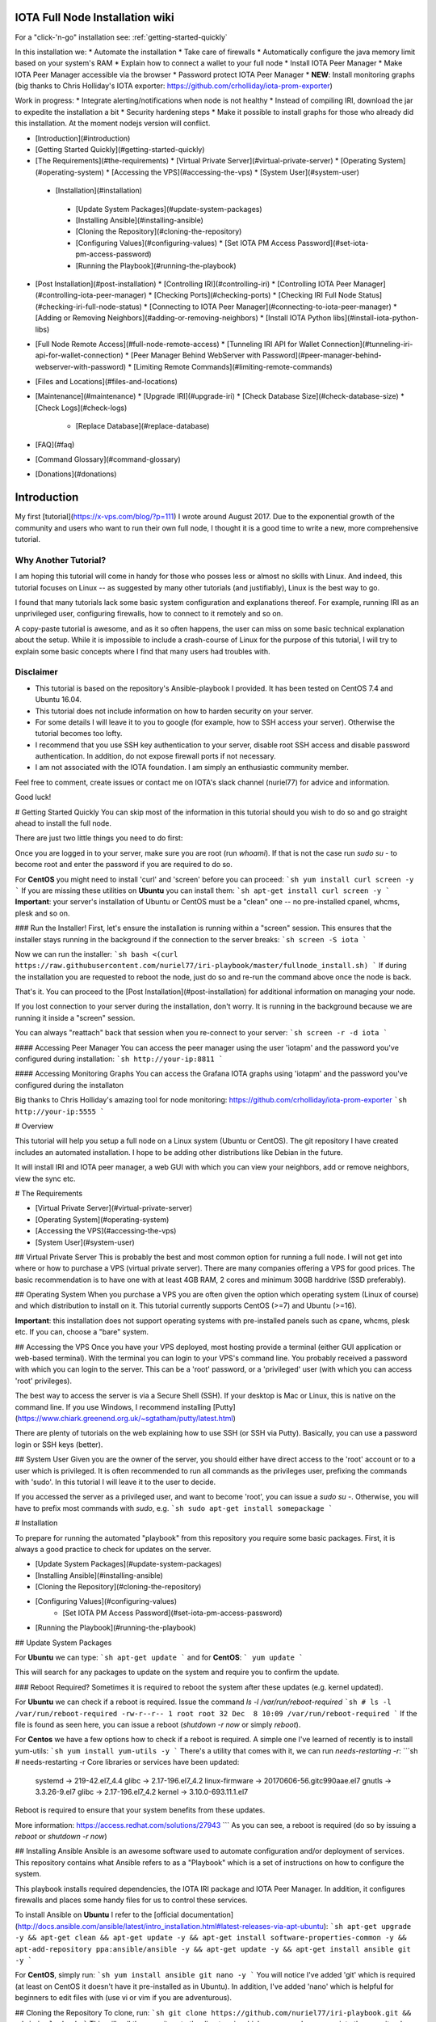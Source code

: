 .. image:: https://upload.wikimedia.org/wikipedia/commons/thumb/a/ad/Iota_logo.png/320px-Iota_logo.png
   :alt: IOTA

################################
IOTA Full Node Installation wiki
################################

.. image:: https://readthedocs.org/projects/iri-playbook/badge/?version=latest
  :target: http://iri-playbook.readthedocs.io/en/latest/?badge=latest
  :alt: Documentation Status

For a "click-'n-go" installation see: :ref:`getting-started-quickly`

In this installation we:
* Automate the installation
* Take care of firewalls
* Automatically configure the java memory limit based on your system's RAM
* Explain how to connect a wallet to your full node
* Install IOTA Peer Manager
* Make IOTA Peer Manager accessible via the browser
* Password protect IOTA Peer Manager
* **NEW**: Install monitoring graphs (big thanks to Chris Holliday's IOTA exporter: https://github.com/crholliday/iota-prom-exporter)

Work in progress:
* Integrate alerting/notifications when node is not healthy
* Instead of compiling IRI, download the jar to expedite the installation a bit
* Security hardening steps
* Make it possible to install graphs for those who already did this installation. At the moment nodejs version will conflict.


* [Introduction](#introduction)
* [Getting Started Quickly](#getting-started-quickly)
* [The Requirements](#the-requirements)
  * [Virtual Private Server](#virtual-private-server)
  * [Operating System](#operating-system)
  * [Accessing the VPS](#accessing-the-vps)
  * [System User](#system-user)
 * [Installation](#installation)
  * [Update System Packages](#update-system-packages)
  * [Installing Ansible](#installing-ansible)
  * [Cloning the Repository](#cloning-the-repository)
  * [Configuring Values](#configuring-values)
    * [Set IOTA PM Access Password](#set-iota-pm-access-password)
  * [Running the Playbook](#running-the-playbook)
* [Post Installation](#post-installation)
  * [Controlling IRI](#controlling-iri)
  * [Controlling IOTA Peer Manager](#controlling-iota-peer-manager)
  * [Checking Ports](#checking-ports)
  * [Checking IRI Full Node Status](#checking-iri-full-node-status)
  * [Connecting to IOTA Peer Manager](#connecting-to-iota-peer-manager)
  * [Adding or Removing Neighbors](#adding-or-removing-neighbors)
  * [Install IOTA Python libs](#install-iota-python-libs)
* [Full Node Remote Access](#full-node-remote-access)
  * [Tunneling IRI API for Wallet Connection](#tunneling-iri-api-for-wallet-connection)
  * [Peer Manager Behind WebServer with Password](#peer-manager-behind-webserver-with-password)
  * [Limiting Remote Commands](#limiting-remote-commands)
* [Files and Locations](#files-and-locations)
* [Maintenance](#maintenance)
  * [Upgrade IRI](#upgrade-iri)
  * [Check Database Size](#check-database-size)
  * [Check Logs](#check-logs)
    * [Replace Database](#replace-database)
* [FAQ](#faq)
* [Command Glossary](#command-glossary)
* [Donations](#donations)




############
Introduction
############
My first [tutorial](https://x-vps.com/blog/?p=111) I wrote around August 2017. Due to the exponential growth of the community and users who want to run their own full node, I thought it is a good time to write a new, more comprehensive tutorial.

=====================
Why Another Tutorial?
=====================

I am hoping this tutorial will come in handy for those who posses less or almost no skills with Linux. And indeed, this tutorial focuses on Linux -- as suggested by many other tutorials (and justifiably), Linux is the best way to go.

I found that many tutorials lack some basic system configuration and explanations thereof. For example, running IRI as an unprivileged user, configuring firewalls, how to connect to it remotely and so on.

A copy-paste tutorial is awesome, and as it so often happens, the user can miss on some basic technical explanation about the setup. While it is impossible to include a crash-course of Linux for the purpose of this tutorial, I will try to explain some basic concepts where I find that many users had troubles with.

==========
Disclaimer
==========
* This tutorial is based on the repository's Ansible-playbook I provided. It has been tested on CentOS 7.4 and Ubuntu 16.04.
* This tutorial does not include information on how to harden security on your server.
* For some details I will leave it to you to google (for example, how to SSH access your server). Otherwise the tutorial becomes too lofty.
* I recommend that you use SSH key authentication to your server, disable root SSH access and disable password authentication. In addition, do not expose firewall ports if not necessary.
* I am not associated with the IOTA foundation. I am simply an enthusiastic community member.

Feel free to comment, create issues or contact me on IOTA's slack channel (nuriel77) for advice and information.

Good luck!






# Getting Started Quickly
You can skip most of the information in this tutorial should you wish to do so and go straight ahead to install the full node.

There are just two little things you need to do first:

Once you are logged in to your server, make sure you are root (run `whoami`).
If that is not the case run `sudo su -` to become root and enter the password if you are required to do so.

For **CentOS** you might need to install 'curl' and 'screen' before you can proceed:
```sh
yum install curl screen -y
```
If you are missing these utilities on **Ubuntu** you can install them:
```sh
apt-get install curl screen -y
```
**Important**: your server's installation of Ubuntu or CentOS must be a "clean" one -- no pre-installed cpanel, whcms, plesk and so on.

### Run the Installer!
First, let's ensure the installation is running within a "screen" session. This ensures that the installer stays running in the background if the connection to the server breaks:
```sh
screen -S iota
```

Now we can run the installer:
```sh
bash <(curl https://raw.githubusercontent.com/nuriel77/iri-playbook/master/fullnode_install.sh)
```
If during the installation you are requested to reboot the node, just do so and re-run the command above once the node is back.

That's it. You can proceed to the [Post Installation](#post-installation) for additional information on managing your node.

If you lost connection to your server during the installation, don't worry. It is running in the background because we are running it inside a "screen" session.

You can always "reattach" back that session when you re-connect to your server:
```sh
screen -r -d iota
```


#### Accessing Peer Manager
You can access the peer manager using the user 'iotapm' and the password you've configured during installation:
```sh
http://your-ip:8811
```

#### Accessing Monitoring Graphs
You can access the Grafana IOTA graphs using 'iotapm' and the password you've configured during the installaton 

Big thanks to Chris Holliday's amazing tool for node monitoring: https://github.com/crholliday/iota-prom-exporter
```sh
http://your-ip:5555
```



# Overview




This tutorial will help you setup a full node on a Linux system (Ubuntu or CentOS).
The git repository I have created includes an automated installation.
I hope to be adding other distributions like Debian in the future.

It will install IRI and IOTA peer manager, a web GUI with which you can view your neighbors, add or remove neighbors, view the sync etc.

# The Requirements

* [Virtual Private Server](#virtual-private-server)
* [Operating System](#operating-system)
* [Accessing the VPS](#accessing-the-vps)
* [System User](#system-user)

## Virtual Private Server
This is probably the best and most common option for running a full node.
I will not get into where or how to purchase a VPS (virtual private server). There are many companies offering a VPS for good prices. The basic recommendation is to have one with at least 4GB RAM, 2 cores and minimum 30GB harddrive (SSD preferably).

## Operating System
When you purchase a VPS you are often given the option which operating system (Linux of course) and which distribution to install on it. This tutorial currently supports CentOS (>=7) and Ubuntu (>=16).

**Important**: this installation does not support operating systems with pre-installed panels such as cpane, whcms, plesk etc. If you can, choose a "bare" system.

## Accessing the VPS
Once you have your VPS deployed, most hosting provide a terminal (either GUI application or web-based terminal). With the terminal you can login to your VPS's command line.
You probably received a password with which you can login to the server. This can be a 'root' password, or a 'privileged' user (with which you can access 'root' privileges).

The best way to access the server is via a Secure Shell (SSH).
If your desktop is Mac or Linux, this is native on the command line. If you use Windows, I recommend installing [Putty](https://www.chiark.greenend.org.uk/~sgtatham/putty/latest.html)

There are plenty of tutorials on the web explaining how to use SSH (or SSH via Putty). Basically, you can use a password login or SSH keys (better).

## System User
Given you are the owner of the server, you should either have direct access to the 'root' account or to a user which is privileged.
It is often recommended to run all commands as the privileges user, prefixing the commands with 'sudo'. In this tutorial I will leave it to the user to decide. 

If you accessed the server as a privileged user, and want to become 'root', you can issue a `sudo su -`.
Otherwise, you will have to prefix most commands with `sudo`, e.g. 
```sh
sudo apt-get install somepackage
```


# Installation

To prepare for running the automated "playbook" from this repository you require some basic packages.
First, it is always a good practice to check for updates on the server.

* [Update System Packages](#update-system-packages)
* [Installing Ansible](#installing-ansible)
* [Cloning the Repository](#cloning-the-repository)
* [Configuring Values](#configuring-values)
    * [Set IOTA PM Access Password](#set-iota-pm-access-password)
* [Running the Playbook](#running-the-playbook)

## Update System Packages

For **Ubuntu** we can type:
```sh
apt-get update
```
and for **CentOS**:
```
yum update
```

This will search for any packages to update on the system and require you to confirm the update.

### Reboot Required?
Sometimes it is required to reboot the system after these updates (e.g. kernel updated).

For **Ubuntu** we can check if a reboot is required. Issue the command `ls -l /var/run/reboot-required`
```sh
# ls -l /var/run/reboot-required
-rw-r--r-- 1 root root 32 Dec  8 10:09 /var/run/reboot-required
```
If the file is found as seen here, you can issue a reboot (`shutdown -r now` or simply `reboot`).

For **Centos** we have a few options how to check if a reboot is required. A simple one I've learned of recently is to install yum-utils:
```sh
yum install yum-utils -y
```
There's a utility that comes with it, we can run `needs-restarting  -r`:
```sh
# needs-restarting  -r
Core libraries or services have been updated:
  systemd -> 219-42.el7_4.4
  glibc -> 2.17-196.el7_4.2
  linux-firmware -> 20170606-56.gitc990aae.el7
  gnutls -> 3.3.26-9.el7
  glibc -> 2.17-196.el7_4.2
  kernel -> 3.10.0-693.11.1.el7

Reboot is required to ensure that your system benefits from these updates.

More information:
https://access.redhat.com/solutions/27943
```
As you can see, a reboot is required (do so by issuing a `reboot` or `shutdown -r now`)


## Installing Ansible
Ansible is an awesome software used to automate configuration and/or deployment of services.
This repository contains what Ansible refers to as a "Playbook" which is a set of instructions on how to configure the system.

This playbook installs required dependencies, the IOTA IRI package and IOTA Peer Manager.
In addition, it configures firewalls and places some handy files for us to control these services.

To install Ansible on **Ubuntu** I refer to the [official documentation](http://docs.ansible.com/ansible/latest/intro_installation.html#latest-releases-via-apt-ubuntu):
```sh
apt-get upgrade -y && apt-get clean && apt-get update -y && apt-get install software-properties-common -y && apt-add-repository ppa:ansible/ansible -y && apt-get update -y && apt-get install ansible git -y
```

For **CentOS**, simply run:
```sh
yum install ansible git nano -y
```
You will notice I've added 'git' which is required (at least on CentOS it doesn't have it pre-installed as in Ubuntu).
In addition, I've added 'nano' which is helpful for beginners to edit files with (use vi or vim if you are adventurous).

## Cloning the Repository
To clone, run:
```sh
git clone https://github.com/nuriel77/iri-playbook.git && cd iri-playbook
```
This will pull the repository to the directory in which you are and move you into the repository's directory.

## Configuring Values
There are some values you can tweak before the installation runs.
There are two files you can edit:
```sh
group_vars/all/iri.yml
```
and
```sh
group_vars/all/iotapm.yml
```
(Use 'nano' or 'vi' to edit the files)

These files have comments above each option to help you figure out if anything needs to be modified.
In particular, look at the `iri_java_mem` and `iri_init_java_mem`. Depending on how much RAM your server has, you should set these accordingly.

For example, if your server has 4096MB (4GB memory), a good setting would be:
```sh
iri_java_mem: 3072
iri_init_java_mem: 256
```
Just leave some room for the operating system and other processes.
You will also be able to tweak this after the installation, so don't worry about it too much.

### Set IOTA PM Access Password
Very important value to set before the installation is the password and/or username with which you can access IOTA Peer Manager on the browser.

Edit the `group_vars/all/iotapm.yml` file and set a user and (strong!) password of your choice:
```sh
iotapm_nginx_user: someuser
iotapm_nginx_password: 'put-a-strong-password-here'
```

If you already finished the installation and would like to add an additional user to access IOTA PM, run:
```sh
htpasswd /etc/nginx/.htpasswd newuser
```
Replace 'newuser' with the user name of your choice. You will be prompted for a password.

To remove a user from authenticating:
```sh
htpasswd -D /etc/nginx/.htpasswd username
```


## Running the Playbook
Two prerequisites here: you have already installed Ansible and cloned the playbook's repository.

By default, the playbook will run locally on the server where you've cloned it to.
You can run it:
```sh
ansible-playbook -i inventory site.yml
```
Or, for more verbose output add the `-v` flag:
```sh
ansible-playbook -i inventory -v site.yml
```

This can take a while as it has to install packages, download IRI and compile it.
Hopefully this succeeds without any errors (create a git Issue if it does, I will try to help).

Please go over the Post Installation chapters to verify everything is working properly and start adding your first neighbors!

Also note that after having added neighbors, it might take some time to fully sync the node.


# Post Installation
We can run a few checks to verify everything is running as expected.
First, let's use the 'systemctl' utility to check status of iri (this is the main full node application)

Using the `systemctl status iri` we can see if the process is `Active: active (running)`.

See examples in the chapters below:

* [Controlling IRI](#controlling-iri)
* [Controlling IOTA Peer Manager](#controlling-iota-peer-manager)
* [Checking Ports](#checking-ports)
* [Checking IRI Full Node Status](#checking-iri-full-node-status)
* [Connecting to IOTA Peer Manager](#connecting-to-iota-peer-manager)
* [Adding or Removing Neighbors](#adding-or-removing-neighbors)
* [Install IOTA Python libs](#install-iota-python-libs)


## Controlling IRI
Check status:
```sh
systemctl status iri
```

Stop:
```sh
systemctl stop iri
```

Start:
```sh
systemctl start iri
```

Restart:
```sh
systemctl restart iri
```

## Controlling IOTA Peer Manager
Check status:
```sh
systemctl status iota-pm
```

Stop:
```sh
systemctl stop iota-pm
```

Start:
```sh
systemctl start iota-pm
```

Restart:
```sh
systemctl restart iota-pm
```


## Checking Ports

IRI uses 3 ports by default:
1. UDP neighbor peering port
2. TCP neighbor peering port
3. TCP API port (this is where a light wallet would connect to or iota peer manageR)

You can check if IRI and iota-pm are "listening" on the ports if you run: 

`lsof -Pni|egrep "iri|iotapm"`.

Here is the output you should expect:
```sh
# lsof -Pni|egrep "iri|iotapm"
java     2297    iri   19u  IPv6  20331      0t0  UDP *:14600
java     2297    iri   21u  IPv6  20334      0t0  TCP *:14600 (LISTEN)
java     2297    iri   32u  IPv6  20345      0t0  TCP 127.0.0.1:14265 (LISTEN)
node     2359 iotapm   12u  IPv4  21189      0t0  TCP 127.0.0.1:8011 (LISTEN)
```

What does this tell us?
1. `*:<port number>` means this port is listening on all interfaces - from the example above we see that IRI is listening on ports TCP and UDP no. 14600
2. IRI is listening for API (or wallet connections) on a local interface (not accessible from "outside") no. 14265
3. Iota-PM is listening on local interface port no. 8011

This is great. We can now tell new neighbors to connect to our IP (what is your IP? If you have a static IP - which a VPS most probably has - you can view it by issuing a `ip a`).

For example:
```sh
ip a
1: lo: <LOOPBACK,UP,LOWER_UP> mtu 65536 qdisc noqueue state UNKNOWN qlen 1
    link/loopback 00:00:00:00:00:00 brd 00:00:00:00:00:00
    inet 127.0.0.1/8 scope host lo
       valid_lft forever preferred_lft forever
    inet6 ::1/128 scope host
       valid_lft forever preferred_lft forever
2: eth0: <BROADCAST,MULTICAST,UP,LOWER_UP> mtu 8950 qdisc pfifo_fast state UP qlen 1000
    link/ether fa:16:3e:d6:6e:15 brd ff:ff:ff:ff:ff:ff
    inet 10.50.0.24/24 brd 10.50.0.255 scope global dynamic eth0
       valid_lft 83852sec preferred_lft 83852sec
    inet6 fe80::c5f4:d95b:ba52:865c/64 scope link
       valid_lft forever preferred_lft forever
```
See the IP address on `eth0`? (10.50.0.24) this is the IP address of the server.

**Yes** - for those of you who've noticed, this example is a **private** address. But if you have a VPS you should have a public IP.

I could tell neighbors to connect to my UDP port: `udp://10.50.0.14:14600` or to my TCP port: `tcp://10.50.0.14:14600`.

Note that the playbook installation automatically configured the firewall to allow connections to these ports. If you happen to change those, you will have to allow the new ports in the firewall (if you choose to do so, check google for iptables or firewalld commands).

## Checking IRI Full Node Status
The tool `curl` can issue commands to the IRI API.
For example, we can run:
```sh
curl -s http://localhost:14265 -X POST -H 'X-IOTA-API-Version: someval' -H 'Content-Type: application/json' -d '{"command": "getNodeInfo"}' | jq
```
The output you will see is JSON format.
Using `jq` we can, for example, extract the fields of interest:
```sh
curl -s http://localhost:14265 -X POST -H 'X-IOTA-API-Version: someval' -H 'Content-Type: application/json' -d '{"command": "getNodeInfo"}' | jq '.latestSolidSubtangleMilestoneIndex, .latestMilestoneIndex'
```

Something worth mentioning is: if you've just started up your IRI node (or restarted) you will see a matching low number for both _latestSolidSubtangleMilestoneIndex_ and _latestMilestoneIndex_.
This is expected, and after a while (10-15 minutes) your node should start syncing (given that you have neighbors).

## Connecting to IOTA Peer Manager

For IOTA Peer Manager, this installation has already configured it to be accessible via a webserver. See [Peer Manager Behind WebServer with Password](#peer-manager-behind-webserver-with-password)


## Adding or Removing Neighbors
In order to add neighbors you can either use the iota Peer Manager or do that on the command-line.

To use the command line you can use a script that was shipped with this installation, e.g:
```sh
nbctl -a -n udp://1.2.3.4:12345 -n tcp://4.3.2.1:4321
```
The script will default to connect to IRI API on `http://localhost:14265`. 

If you need to connect to a different endpoint you can provide it via `-i http://my-node-address:port`.

If you don't have this helper script you will need to run a `curl` command, e.g to add:
```sh
curl -H 'X-IOTA-API-VERSION: 1.4' -d '{"command":"addNeighbors", "uris":[
  "udp://neighbor-ip:port", "udp://neighbor-ip:port"
]}' http://localhost:14265
```
to remove:
```sh
curl -H 'X-IOTA-API-VERSION: 1.4' -d '{"command":"removeNeighbors", "uris":[
  "udp://neighbor-ip:port", "udp://neighbor-ip:port"
]}' http://localhost:14265
```



**Note**:
Adding or remove neighbors is done "on the fly", so you will also have to add (or remove) the neighbor(s) in the configuration file of IRI.

The reason to add it to the configuration file is that after a restart of IRI, any neighbors added with the peer manager will be gone.

In CentOS you can add neighbors to the file:
```sh
/etc/sysconfig/iri
```
In Ubuntu:
```sh
/etc/default/iri
```
Edit the `IRI_NEIGHBORS=""` value as shown in the comment in the file.


## Install IOTA Python libs
You can install the official iota.libs.py to use for various python scripting with IOTA and the iota-cli.

On **Ubuntu**:
```sh
apt-get install python-pip -y && pip install --upgrade pip && pip install pyota
```
You can test with the script that shipped with this installation (to reattach pending transactions):
```sh
reattach -h
```

On **CentOS** this is a little more complicated, and better install pyota in a "virtualenv":
```sh
cd ~
yum install python-pip gcc python-devel -y
virtualenv venv
source ~/venv/bin/activate
pip install pip --upgrade
pip install pyota
```
Now you can test by running the reattach script as shown above. Note that if you log in back to your node you will have to run the `source ~/venv/bin/activate` to switch to the new python virtual environment.



# Full Node Remote Access

There are basically two ways you can connect to the full node remotely. One is describe here, the other in the 'tunneling' chapter below.

IRI has a command-line argument ("option") `--remote`. What does it do?
By default, IRI's API port will listen on the local interface (127.0.0.1). This doesn't allow to connect to it externally.


By using the `--remote` option, you cause IRI to listen on the external IP.

For example:

 - on **CentOS** edit `/etc/sysconfig/iri`
 - on **Ubuntu** `/etc/default/iri`

Find the line:
```sh
OPTIONS=""
```
and add `--remote` to it:
```sh
OPTIONS="--remote"
```
Then restart iri: `systemctl restart iri`
After IRI initializes, you will see (by issuing `lsof -Pni|grep java`) that the API port is listening on your external IP.

**NOTE**: By default, this installation is set to _not_ allow external communication to this port for security reasons. Should you want to allow this, you need to allow the port in the firewall.

In **CentOS**:
```sh
firewall-cmd --add-port=14265/tcp --zone=public --permanent && firewall-cmd --reload
```
In **Ubuntu**:
```sh
ufw allow 14265/tcp
```

Now you should be able to point your (desktop's) light wallet to your server's IP:port (e.g. 80.120.140.100:14265)

More in this chapter:
* [Tunneling IRI API for Wallet Connection](#tunneling-iri-api-for-wallet-connection)
* [Peer Manager Behind WebServer with Password](#peer-manager-behind-webserver-with-password)
* [Limiting Remote Commands](#limiting-remote-commands)

## Tunneling IRI API for Wallet Connection

Another option for accessing IRI and/or the iota-pm GUI is to use a SSH tunnel.

SSH tunnel is created within a SSH connection from your computer (desktop/laptop) towards the server.

The benefit here is that you don't have to expose any of the ports or use the `--remote` flag. You use SSH to help you tunnel through its connection to the server in order to bind to the ports you need.

### Note
For IOTA Peer Manager, this installation has already configured it to be accessible via a webserver. See [Peer Manager Behind WebServer with Password](#peer-manager-behind-webserver-with-password)


What do you need to "forward" the IRI API?
* Your server's IP
* The SSH port (22 by default in which case it doesn't need specifying)
* The port on which IRI API is listening
* The port on which you want to access IRI API on (let's just leave it the same as the one IRI API is listening on)
A default installation would have IRI API listening on TCP port 14265.


In order to create the tunnel you need to run the commands below **from** your laptop/desktop and not on the server where IRI is running.


**For Windows desktop/laptop**

You can use Putty to create the tunnel/port forward - you can use [this example](http://realprogrammers.com/how_to/set_up_an_ssh_tunnel_with_putty.html) to get you going, just replace the MySQL 3306 port with that of IRI API.

**For any type of bash command line (Mac/Linux/Windows bash)**

Here is the tunnel we'd have to create (run this on our laptop/desktop)
```sh
ssh -p <ssh port> -N -L <iota-pm-port>:localhost:<iota-pm-port> <user-name>@<server-ip>
```
Which would look like:
```sh
ssh -p 22 -N -L 14265:localhost:14265 root@<your-server-ip>
```
Should it ask you for host key verification, reply 'yes'.

Once the command is running you will not see anything, but you can connect with your wallet.
Edit your wallet's "Edit Node Configuration" to point to a custom host and use `http://localhost:14265` as address.

To stop the tunnel simply press "Ctrl-C".

You can do the same using the IRI API port (14265) and use a light wallet from your desktop to connect to `http://localhost:14265`.


## Peer Manager Behind WebServer with Password
This installation also configured a webserver (nginx) to help access IOTA Peer Manager.
It also locks the page using a password, one which you probably configured earlier during the installation steps.

The IOTA Peer Manager can be accessed if you point your browser to: `http://your-server-ip:8811`.

Note: The port 8811 will be configured by default unless you changed this before the installation in the variables file.


## Limiting Remote Commands
There's an option in the configuration file which works in conjunction with the `--remote` option:

```sh
REMOTE_LIMIT_API="removeNeighbors, addNeighbors, interruptAttachingToTangle, attachToTangle, getNeighbors"
```

On CentOS edit `/etc/sysconfig/iri`, in Ubuntu `/etc/default/iri`.
This option excludes the commands in it for the remote connection. This is to protect your node.
If you make changes to this option, you will have to restart IRI (`systemctl restart iri`).

# Files and Locations
Some files have been mentioned above. Here's an overview:

IRI configuration file (changes require iri to restart)
```sh
Ubuntu: /etc/default/iri
CentOS: /etc/sysconfig/iri
```

IOTA Peer Manager configuration file (changes require iota-pm restart)
```sh
Ubuntu: /etc/default/iota-pm
CentOS: /etc/sysconfig/iota-pm
```

IRI installation path:
```sh
/var/lib/iri/target
```
# Maintenance

* [Upgrade IRI](#upgrade-iri)
* [Check Database Size](#check-database-size)
* [Check Logs](#check-logs)
* [Replace Database](#replace-database)

## Upgrade IRI
If a new version of IRI has been released, it should suffice to replace the jar file.
The jar file is located e.g.:
```sh
/var/lib/iri/target/iri-1.4.1.2.jar
```
Let's say you downloaded a new version iri-1.6.2.jar (latest release is available [here](https://github.com/iotaledger/iri/releases/latest))
You can download it to the directory:
```sh
cd /var/lib/iri/target/
curl https://github.com/iotaledger/iri/releases/download/v1.6.2/original-iri-1.6.2.jar --output iri-1.6.2.jar
```
Then edit the IRI configuration file:
In Ubuntu
```sh
/etc/default/iri
```
In CentOS
```sh
/etc/sysconfig/iri
```
And update the version line to match, e.g.:
```sh
IRI_VERSION=1.6.2
```
This requires a iri restart (systemctl restart iri).
**Note**: The foundation normally announces additional information regarding upgrades, for example whether to use the `--rescan` flag etc. Such options can be specified in the `OPTIONS=""` value in the same file.

## Check Database Size
You can check the size of the database:
```sh
# du -hs /var/lib/iri/target/mainnetdb/
4.9G    /var/lib/iri/target/mainnetdb/
```

## Check Logs
Follow the last 50 lines of the log (iri):
```sh
journalctl -n 50 -f -u iri
```
For iota-pm:
```sh
journalctl -n 50 -f -u iota-pm
```
Click 'Ctrl-C' to stop following and return to the prompt.

Alternatively, omit the `-f` and use `--no-pager` to view the logs.

## Replace Database
At any time you can remove the existing database and start sync all over again. This is required if you know your database is corrupt (don't assume, use the community's help to verify such suspicion) or if you want your node to sync more quickly.

To remove an existing database:

1. stop IRI: `systemctl stop iri`.

2. delete the database: `rm -rf /var/lib/iri/target/mainnet*`

3. start IRI: `systemctl start iri`

If you want to import an already existing database, check the [FAQ](#where-can-i-get-a-fully-synced-database-to-help-kick-start-my-node) -- there's information on who to do that.


# FAQ

* [How to tell if my node is synced](#how-to-tell-if-my-node-is-synced)
* [Why do I see the Latest Milestone as 243000](#why-do-I-see-the-latest-milestone-as-243000)
* [How do I tell if I am syncing with my neighbors](#how-do-i-tell-if-i-am-syncing-with-my-neighbors)
* [Why is latestSolidSubtangleMilestoneIndex always behind latestMilestoneIndex](#why-is-latestsolidsubtanglemilestoneindex-always-behind-latestmilestoneindex)
* [How to get my node swap less](#how-to-get-my-node-swap-less)
* [What are the revalidate and rescan options for](#what-are-the-revalidate-and-rescan-options-for)
* [Where can I get a fully synced database to help kick start my node](#where-can-i-get-a-fully-synced-database-to-help-kick-start-my-node)
* [I try to connect the light wallet to my node but get connection refused](#i-try-to-connect-the-light-wallet-to-my-node-but-get-connection-refused)

### How to tell if my node is synced
You can check that looking at iota-pm GUI.
Check if `Latest Mile Stone Index` and `Latest Solid Mile Stone Index` are equal:

![synced_milestone](https://x-vps.com/static/images/synced_milestones.png)

Another option is to run the following command on the server's command line (make sure the port matches your IRI API port):
```sh
curl -s http://localhost:14265   -X POST  -H 'X-IOTA-API-Version: 1' -H 'Content-Type: application/json'   -d '{"command": "getNodeInfo"}'| jq '.latestSolidSubtangleMilestoneIndex, .latestMilestoneIndex'
```
This will output 2 numbers which should be equal.

Note: that command will fail if you don't have `jq` installed.

You can install `jq`:

**Ubuntu**: `apt-get install jq -y`

**Centos**: `yum install jq -y`

Alternatively, use python:
```sh
curl -s http://localhost:14265   -X POST  -H 'X-IOTA-API-Version: 1' -H 'Content-Type: application/json'   -d '{"command": "getNodeInfo"}'|python -m json.tool|egrep "latestSolidSubtangleMilestoneIndex|latestMilestoneIndex"
```

### Why do I see the Latest Milestone as 243000
This is expected behavior of you restarted IRI recently. 
Depending on various factors, it might take up to 30 minutes for this number to clear and the mile stones start increasing.

### How do I tell if I am syncing with my neighbors
You can use IOTA Peer Manager. Have a look at the neighbors boxes. They normally turn red after a while if there's no sync between you and their node.
Here's an example of a healthy neighbor, you can see it is also sending new transactions (green line) and the value of New Transactions increases in time:

![health_neighbor](https://x-vps.com/static/images/healthy_neighbor.png)

### Why is latestSolidSubtangleMilestoneIndex always behind latestMilestoneIndex
This is probably the most frequent question being asked :)

At time of writing, and to the best of my knowledge, there is not one definitive answer. There are probably various factors that might keep the Solid milestone from ever reaching the latest one and thus remaining not fully synced.

I have noticed that this problem exacerbates when the database is relatively large (5GB+). This is mostly never a problem right after a snapshot, when things run much smoother. This might also be related to ongoing "bad" spam attacks directed against the network.

What helped my node to sync was: 
* [Lowering "swappiness" of my node](#how-to-get-my-node-swap-less)
* [Importing a fully synced database](#where-can-i-get-a-fully-synced-database-to-help-kick-start-my-node)
* Finding "healthier" neighbors. This one is actually often hard to ascertain -- who is "healthy", probably other fully synced nodes.


### How to get my node swap less
You can always completely turn off swap, which is not always the best solution. Using less swap (max 1GB) can be helpful at times to avoid some OOM killers (out-of-memory).

As a simple solution you can change the "swappiness" of your linux system.
I have a 8GB 4 core VPS, I lowered the swappiness down to 1. You can start with a value of 10, or 5.
Run these two commands:
```sh
echo "vm.swappiness = 1" >>/etc/sysctl.conf
sysctl -p
```

You might need to restart IRI in order for it to adapt to the new setting. Try to monitor the memory usage, swap in particular, e.g.:

```sh
free -m
              total        used        free      shared  buff/cache   available
Mem:           7822        3331         692         117        3798        4030
Swap:          3815           1        3814
```
You'll see that in this example nothing is being used. If a large "used" value appears for Swap, it might be a good idea to lower the value and restart IRI.


### What are the revalidate and rescan options for

Here's a brief explanation what each does, courtesy of Alon Elmaliah:

> **Revalidate** "drops" the stored solid milestone "table". So all the milestones are revalidated once the node starts (checks signatures, balances etc). This is used it you take a DB from someone else, or have an issue with solid milestones acting out.

> **Rescan** drops all the tables, except for the raw transaction trits, and re stores the transactions (refilling the metadata, address indexes etc) - this is used when a migration is needed when the DB schema changes mostly.



It is possible to add these options to the IRI configuration file (or startup command).

`--revalidate` or `--rescan`.

If you have used this installation's tutorial / automation, you will find the configuration file:
```sh
Ubuntu: /etc/default/iri
CentOS: /etc/sysconfig/iri
```
You will see the OPTIONS variable, so you can tweak it like so:
```sh
OPTIONS="--rescan"
```
and restart IRI to take effect: `systemctl restart iri`


### Where can I get a fully synced database to help kick start my node

There's a public node that makes a copy of the database once every hour.

https://iota.lukaseder.de/download.html

Please consider donating them some iotas for the costs involved in making this possible.

You can download the database using the following command:
```sh
cd /var/lib/iri/target
curl --output db.tar.gz https://iota.lukaseder.de/downloads/db.tar.gz
```
Unpack it:
```sh
tar zxvf db.tar.gz
```
Stop iri if its running:
```sh
systemctl stop iri
```
Remove older database:
```sh
rm -rf /var/lib/iri/target/mainnet*
```
Move new database to required location:
```sh
mv db/ mainnetdb
```
Delete the lock file:
```sh
rm -f mainnetdb/LOCK
```

Set correct ownership of database:
```sh
chown iri.iri mainnetdb -R
```

Start iri:
```sh
systemctl start iri
```

**Note**: there was some debate on the slack channel whether after having imported a foreign database if it is required to run IRI with the `--revalidate` or `--rescan` flags. Some said they got fully synced without any of these.

To shed some light on what these options actually do, you can read about it [here](#what-are-the-revalidate-and-rescan-options-for)

### I try to connect the light wallet to my node but get connection refused
There are commonly two reasons for this to happen:

If your full node is on a different machine from where the light wallet is running from, there might be a firewall between, or, your full node is not configured to accept external connections.

See [Full Node Remote Access](#full-node-remote-access)

# Command Glossary
This is a collection of most command commands to come in handy.

#### Check IRI's node status:
```sh
curl -s http://localhost:14265 -X POST -H 'X-IOTA-API-Version: someval' -H 'Content-Type: application/json' -d '{"command": "getNodeInfo"}' | jq
```
#### Same as above but extract the milestones:
```sh
curl -s http://localhost:14265   -X POST  -H 'X-IOTA-API-Version: 1' -H 'Content-Type: application/json'   -d '{"command": "getNodeInfo"}'|python -m json.tool|egrep "latestSolidSubtangleMilestoneIndex|latestMilestoneIndex"
```
This is the nbctl script that shipped with this installation (use it with -h to get help):

#### Add neighbors:
```sh
nbctl -a -n udp://1.2.3.4:12345 -n tcp://4.3.2.1:4321
```

#### Remove neighbors:
```sh
nbctl -r -n udp://1.2.3.4:12345 -n tcp://4.3.2.1:4321
```

#### Check iri and iota-pm ports listening:
```sh
lsof -Pni|egrep "iri|iotapm
```

#### Check all ports on the node:
```sh
lsof -Pni
```

#### Following example is for opening a port in the firewall:

In **CentOS**:
```sh
firewall-cmd --add-port=14265/tcp --zone=public --permanent && firewall-cmd --reload
```
In **Ubuntu**:
```sh
ufw allow 14265/tcp
```

# Donations
If you liked this tutorial, and would like to leave a donation you can use this IOTA address:
```sh
LDWOMAW9IBFEPQ9DRMCIOLLOLVCWGT9OISWNXVQTXPQANRJNDRLNWZVITVBYLMVFSQQFNZXHXQYWLWHEXKWROI9FMZ
```
Thanks!
